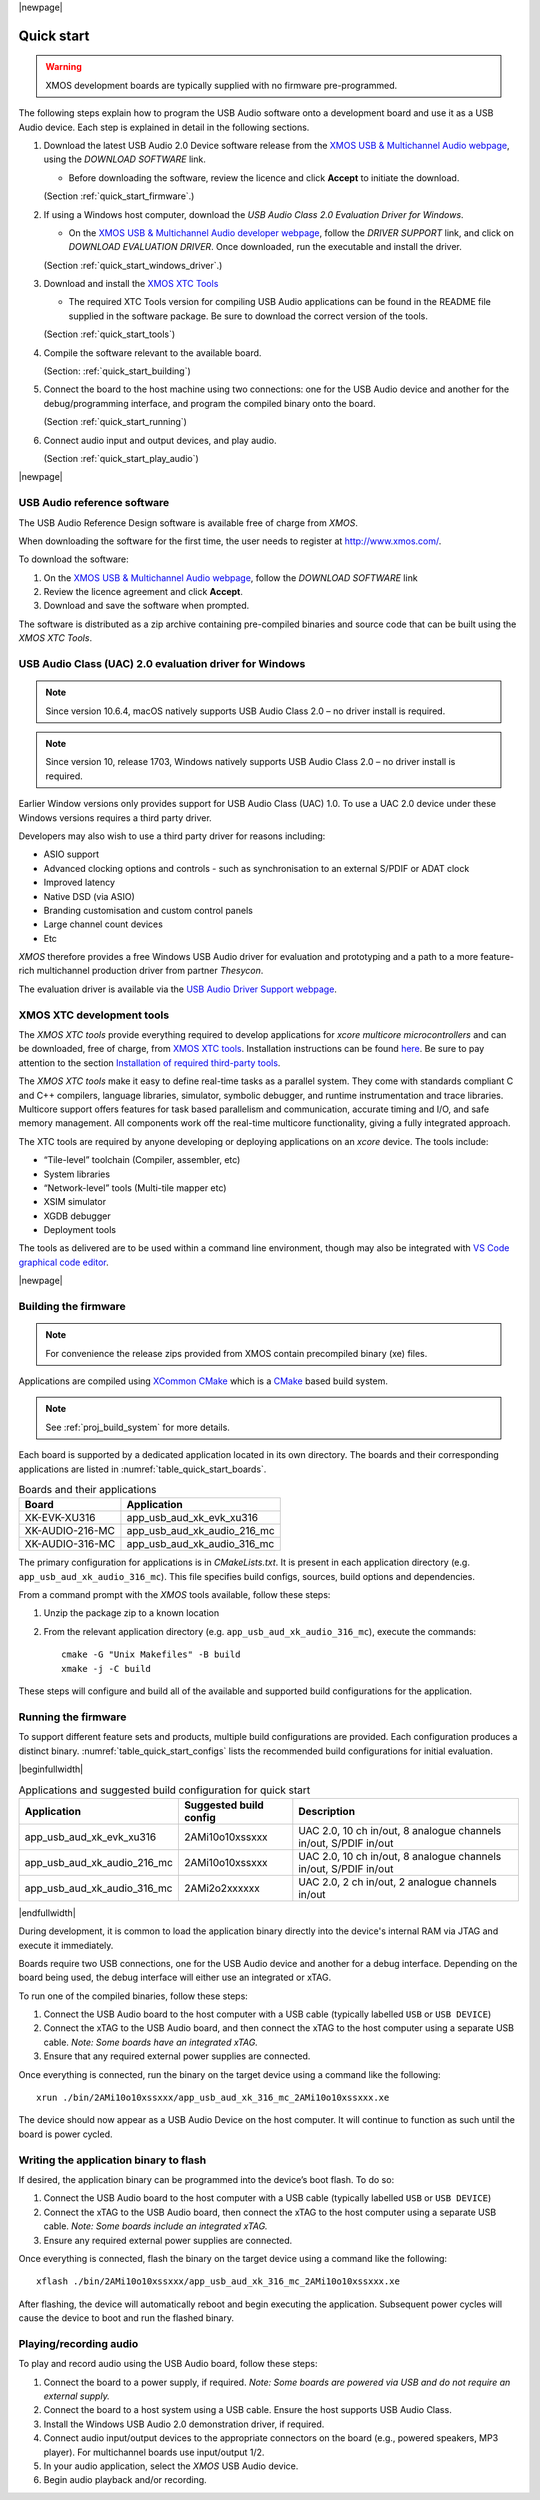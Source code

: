 |newpage|

***********
Quick start
***********

.. warning::

    XMOS development boards are typically supplied with no firmware pre-programmed.

The following steps explain how to program the USB Audio software onto a development board and use
it as a USB Audio device.
Each step is explained in detail in the following sections.

#. Download the latest USB Audio 2.0 Device software release from the `XMOS USB & Multichannel Audio webpage <http://www.xmos.com/develop/usb-multichannel-audio>`_, using the `DOWNLOAD SOFTWARE` link.

   * Before downloading the software, review the licence and click **Accept** to initiate the download.

   (Section :ref:`quick_start_firmware`.)

#. If using a Windows host computer, download the `USB Audio Class 2.0 Evaluation Driver for Windows`.

   * On the `XMOS USB & Multichannel Audio developer webpage <http://www.xmos.com/develop/usb-multichannel-audio>`_, follow the `DRIVER SUPPORT` link, and click on `DOWNLOAD EVALUATION DRIVER`. Once downloaded, run the executable and install the driver.

   (Section :ref:`quick_start_windows_driver`.)

#. Download and install the `XMOS XTC Tools <http://www.xmos.com/software-tools>`_

   * The required XTC Tools version for compiling USB Audio applications can be found in the README file supplied in the software package.
     Be sure to download the correct version of the tools.

   (Section :ref:`quick_start_tools`)

#. Compile the software relevant to the available board.

   (Section: :ref:`quick_start_building`)

#. Connect the board to the host machine using two connections: one for the USB Audio device and another for the debug/programming interface, and program the compiled binary onto the board.

   (Section :ref:`quick_start_running`)

#. Connect audio input and output devices, and play audio.

   (Section :ref:`quick_start_play_audio`)

|newpage|

.. _quick_start_firmware:

USB Audio reference software
============================

The USB Audio Reference Design software is available free of charge from `XMOS`.

When downloading the software for the first time, the user needs to register at http://www.xmos.com/.

To download the software:

#. On the `XMOS USB & Multichannel Audio webpage <http://www.xmos.com/develop/usb-multichannel-audio>`__, follow the `DOWNLOAD SOFTWARE` link

#. Review the licence agreement and click **Accept**.

#. Download and save the software when prompted.

The software is distributed as a zip archive containing pre-compiled binaries and source code that can be built using the `XMOS XTC Tools`.

.. _quick_start_windows_driver:

USB Audio Class (UAC) 2.0 evaluation driver for Windows
=======================================================

.. note::

    Since version 10.6.4, macOS natively supports USB Audio Class 2.0 – no driver install is required.

.. note::

    Since version 10, release 1703, Windows natively supports USB Audio Class 2.0 – no driver install is required.

Earlier Window versions only provides support for USB Audio Class (UAC) 1.0. To use a UAC 2.0
device under these Windows versions requires a third party driver.

Developers may also wish to use a third party driver for reasons including:

* ASIO support
* Advanced clocking options and controls - such as synchronisation to an external S/PDIF or ADAT clock
* Improved latency
* Native DSD (via ASIO)
* Branding customisation and custom control panels
* Large channel count devices
* Etc

`XMOS` therefore provides a free Windows USB Audio driver for evaluation and prototyping and a path
to a more feature-rich multichannel production driver from partner `Thesycon`.

The evaluation driver is available via the `USB Audio Driver Support webpage <https://www.xmos.com/software/usb-audio/driver-support/>`_.

.. _quick_start_tools:

XMOS XTC development tools
==========================

The `XMOS XTC tools` provide everything required to develop applications for `xcore multicore microcontrollers` and can be downloaded,
free of charge, from `XMOS XTC tools <https://www.xmos.com/software-tools/>`__. Installation instructions can be found `here <https://xmos.com/xtc-install-guide>`_.
Be sure to pay attention to the section `Installation of required third-party tools
<https://www.xmos.com/documentation/XM-014363-PC-10/html/installation/install-configure/install-tools/install_prerequisites.html>`_.

The `XMOS XTC tools` make it easy to define real-time tasks as a parallel system. They come with standards compliant C and C++ compilers,
language libraries, simulator, symbolic debugger, and runtime instrumentation and trace libraries. Multicore support offers features for
task based parallelism and communication, accurate timing and I/O, and safe memory management. All components work off the real-time multicore
functionality, giving a fully integrated approach.

The XTC tools are required by anyone developing or deploying applications on an `xcore` device.
The tools include:

* “Tile-level” toolchain (Compiler, assembler, etc)
* System libraries
* “Network-level” tools (Multi-tile mapper etc)
* XSIM simulator
* XGDB debugger
* Deployment tools

The tools as delivered are to be used within a command line environment, though may also be integrated with
`VS Code graphical code editor <https://www.xmos.com/documentation/XM-014363-PC/html/installation/install-configure/install-tools/install_prerequisites.html#installation-of-the-vs-code-graphical-code-editor>`_.

|newpage|

.. _quick_start_building:

Building the firmware
=====================

.. note::

    For convenience the release zips provided from XMOS contain precompiled binary (xe) files.

Applications are compiled using `XCommon CMake <https://www.xmos.com/file/xcommon-cmake-documentation/?version=latest>`_ which is a `CMake <https://cmake.org/>`_
based build system.

.. note::

    See :ref:`proj_build_system` for more details.

Each board is supported by a dedicated application located in its own directory. The boards and
their corresponding applications are listed in :numref:`table_quick_start_boards`.

.. _table_quick_start_boards:

.. table:: Boards and their applications
   :align: left

   +---------------------+-------------------------------+
   | Board               | Application                   |
   +=====================+===============================+
   | XK-EVK-XU316        | app_usb_aud_xk_evk_xu316      |
   +---------------------+-------------------------------+
   | XK-AUDIO-216-MC     | app_usb_aud_xk_audio_216_mc   |
   +---------------------+-------------------------------+
   | XK-AUDIO-316-MC     | app_usb_aud_xk_audio_316_mc   |
   +---------------------+-------------------------------+

The primary configuration for applications is in `CMakeLists.txt`. It is present in each
application directory (e.g. ``app_usb_aud_xk_audio_316_mc``).
This file specifies build configs, sources, build options and dependencies.

From a command prompt with the `XMOS` tools available, follow these steps:

#. Unzip the package zip to a known location

#. From the relevant application directory (e.g. ``app_usb_aud_xk_audio_316_mc``), execute the commands::

    cmake -G "Unix Makefiles" -B build
    xmake -j -C build

These steps will configure and build all of the available and supported build configurations for the
application.

.. _quick_start_running:

Running the firmware
====================

To support different feature sets and products, multiple build configurations are provided.
Each configuration produces a distinct binary.
:numref:`table_quick_start_configs` lists the recommended build configurations for initial
evaluation.

|beginfullwidth|

.. _table_quick_start_configs:

.. table:: Applications and suggested build configuration for quick start
   :align: left

   +-------------------------------+---------------------------+-------------------------------------------------------------------+
   | Application                   | Suggested build config    | Description                                                       |
   +===============================+===========================+===================================================================+
   | app_usb_aud_xk_evk_xu316      | 2AMi10o10xssxxx           | UAC 2.0, 10 ch in/out, 8 analogue channels in/out, S/PDIF in/out  |
   +-------------------------------+---------------------------+-------------------------------------------------------------------+
   | app_usb_aud_xk_audio_216_mc   | 2AMi10o10xssxxx           | UAC 2.0, 10 ch in/out, 8 analogue channels in/out, S/PDIF in/out  |
   +-------------------------------+---------------------------+-------------------------------------------------------------------+
   | app_usb_aud_xk_audio_316_mc   | 2AMi2o2xxxxxx             | UAC 2.0, 2 ch in/out, 2 analogue channels in/out                  |
   +-------------------------------+---------------------------+-------------------------------------------------------------------+

|endfullwidth|

During development, it is common to load the application binary directly into the device's internal
RAM via JTAG and execute it immediately.

Boards require two USB connections, one for the USB Audio device and another for a debug interface.
Depending on the board being used, the debug interface will either use an integrated or xTAG.

To run one of the compiled binaries, follow these steps:

#. Connect the USB Audio board to the host computer with a USB cable (typically labelled ``USB``
   or ``USB DEVICE``)

#. Connect the xTAG to the USB Audio board, and then connect the xTAG to the host computer using a
   separate USB cable. *Note: Some boards have an integrated xTAG.*

#. Ensure that any required external power supplies are connected.

Once everything is connected, run the binary on the target device using a command like the
following::

    xrun ./bin/2AMi10o10xssxxx/app_usb_aud_xk_316_mc_2AMi10o10xssxxx.xe

The device should now appear as a USB Audio Device on the host computer. It will continue to
function as such until the board is power cycled.

Writing the application binary to flash
=======================================

If desired, the application binary can be programmed into the device’s boot flash. To do so:

#. Connect the USB Audio board to the host computer with a USB cable (typically labelled ``USB``
   or ``USB DEVICE``)

#. Connect the xTAG to the USB Audio board, then connect the xTAG to the host computer using a
   separate USB cable. *Note: Some boards include an integrated xTAG.*

#. Ensure any required external power supplies are connected.

Once everything is connected, flash the binary on the target device using a command like the
following::

    xflash ./bin/2AMi10o10xssxxx/app_usb_aud_xk_316_mc_2AMi10o10xssxxx.xe

After flashing, the device will automatically reboot and begin executing the application.
Subsequent power cycles will cause the device to boot and run the flashed binary.

.. _quick_start_play_audio:

Playing/recording audio
=======================

To play and record audio using the USB Audio board, follow these steps:

#. Connect the board to a power supply, if required.
   *Note: Some boards are powered via USB and do not require an external supply.*

#. Connect the board to a host system using a USB cable.
   Ensure the host supports USB Audio Class.

#. Install the Windows USB Audio 2.0 demonstration driver, if required.

#. Connect audio input/output devices to the appropriate connectors on the board (e.g.,
   powered speakers, MP3 player). For multichannel boards use input/output 1/2.

#. In your audio application, select the `XMOS` USB Audio device.

#. Begin audio playback and/or recording.


